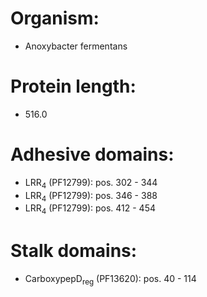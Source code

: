 * Organism:
- Anoxybacter fermentans
* Protein length:
- 516.0
* Adhesive domains:
- LRR_4 (PF12799): pos. 302 - 344
- LRR_4 (PF12799): pos. 346 - 388
- LRR_4 (PF12799): pos. 412 - 454
* Stalk domains:
- CarboxypepD_reg (PF13620): pos. 40 - 114

